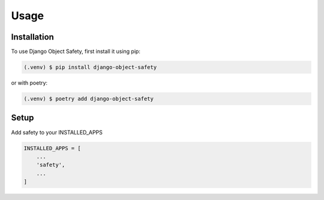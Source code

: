 Usage
=====

.. _installation:

Installation
------------

To use Django Object Safety, first install it using pip:

.. code-block:: console

   (.venv) $ pip install django-object-safety

or with poetry:

.. code-block:: console

   (.venv) $ poetry add django-object-safety

Setup
-----

Add safety to your INSTALLED_APPS

.. code-block:: python

   INSTALLED_APPS = [
       ...
       'safety',
       ...
   ]
